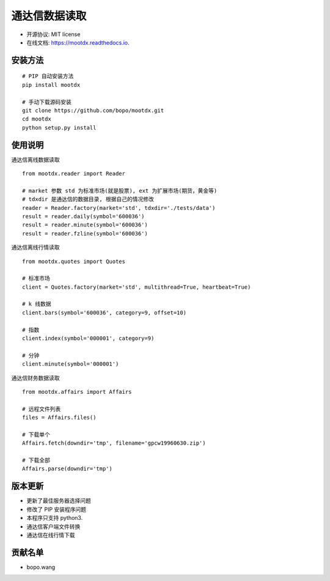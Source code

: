 
通达信数据读取
==============================


.. image:: https://img.shields.io/pypi/v/mootdx.svg
        :target: https://pypi.python.org/pypi/mootdx

.. image:: https://img.shields.io/travis/bopo/mootdx.svg
        :target: https://travis-ci.org/bopo/mootdx

.. image:: https://readthedocs.org/projects/mootdx/badge/?version=latest
        :target: https://mootdx.readthedocs.io/en/latest/?badge=latest
        :alt: Documentation Status

.. image:: https://pyup.io/repos/github/bopo/mootdx/shield.svg
     :target: https://pyup.io/repos/github/bopo/mootdx/
     :alt: Updates



* 开源协议: MIT license
* 在线文档: https://mootdx.readthedocs.io.

安装方法
--------

::

	# PIP 自动安装方法
	pip install mootdx

	# 手动下载源码安装
	git clone https://github.com/bopo/mootdx.git 
	cd mootdx
	python setup.py install


使用说明
--------

通达信离线数据读取

::

	from mootdx.reader import Reader

	# market 参数 std 为标准市场(就是股票), ext 为扩展市场(期货，黄金等)
	# tdxdir 是通达信的数据目录, 根据自己的情况修改
	reader = Reader.factory(market='std', tdxdir='./tests/data')
	result = reader.daily(symbol='600036')
	result = reader.minute(symbol='600036')
	result = reader.fzline(symbol='600036')


通达信离线行情读取

::

	from mootdx.quotes import Quotes

	# 标准市场
	client = Quotes.factory(market='std', multithread=True, heartbeat=True)

	# k 线数据
	client.bars(symbol='600036', category=9, offset=10)

	# 指数
	client.index(symbol='000001', category=9)

	# 分钟
	client.minute(symbol='000001')


通达信财务数据读取

::

	from mootdx.affairs import Affairs

	# 远程文件列表
	files = Affairs.files()

	# 下载单个
	Affairs.fetch(downdir='tmp', filename='gpcw19960630.zip')

	# 下载全部
	Affairs.parse(downdir='tmp')


版本更新
--------

* 更新了最佳服务器选择问题
* 修改了 PIP 安装程序问题
* 本程序只支持 python3.
* 通达信客户端文件转换
* 通达信在线行情下载

贡献名单
---------

- bopo.wang

